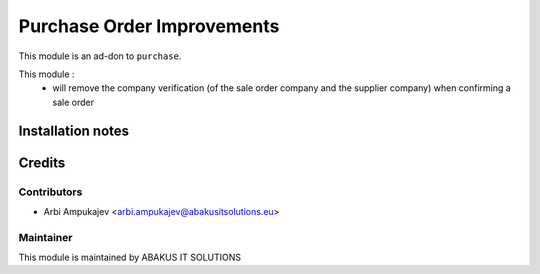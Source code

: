 ===========================
Purchase Order Improvements
===========================

This module is an ad-don to ``purchase``.

This module : 
   - will remove the company verification (of the sale order company and the supplier company) when confirming a sale order 

Installation notes
==================

Credits
=======

Contributors
------------

* Arbi Ampukajev <arbi.ampukajev@abakusitsolutions.eu>

Maintainer
-----------

.. image:: http://www.abakusitsolutions.eu/wp-content/themes/abakus/images/logo.gif
   :alt: ABAKUS IT SOLUTIONS
   :target: http://www.abakusitsolutions.eu

This module is maintained by ABAKUS IT SOLUTIONS
